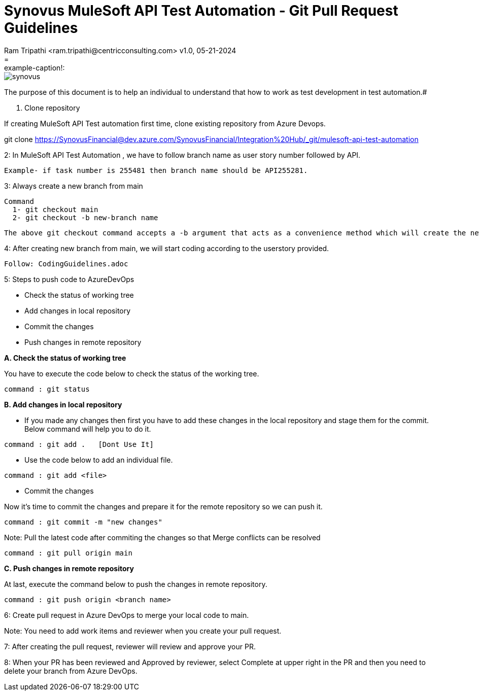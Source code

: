 = Synovus MuleSoft API Test Automation - Git Pull Request Guidelines
Ram Tripathi  <ram.tripathi@centricconsulting.com> v1.0, 05-21-2024
= :example-caption!:
ifndef::imagesdir[:imagesdir: images]

[.thumb]
image::synovus.png[scaledwidth=20%]

The purpose of this document is to help an individual to understand that how to work as test development in test automation.#


1. Clone repository

If creating MuleSoft API Test automation first time, clone existing repository from Azure Devops.

============================================
git clone https://SynovusFinancial@dev.azure.com/SynovusFinancial/Integration%20Hub/_git/mulesoft-api-test-automation
============================================

2: In MuleSoft API Test Automation , we have to follow branch name as user story number followed by API.

   Example- if task number is 255481 then branch name should be API255281.

3: Always create a new branch from main

=====================================================================
   Command
     1- git checkout main
     2- git checkout -b new-branch name
=====================================================================     
     The above git checkout command accepts a -b argument that acts as a convenience method which will create the new branch and immediately switch to it.


4: After creating new branch from main, we will start coding according to the userstory provided.

   Follow: CodingGuidelines.adoc

5: Steps to push code to AzureDevOps

   * Check the status of working tree
   * Add changes in local repository
   * Commit the changes
   * Push changes in remote repository

*A. Check the status of working tree*

You have to execute the code below to check the status of the working tree.

=============================
 command : git status
=============================

*B. Add changes in local repository*

* If you made any changes then first you have to add these changes in the local repository and stage them for the commit. Below command will help you to do it.

=============================
 command : git add .   [Dont Use It]
=============================

* Use the code below to add an individual file.

=========================
 command : git add <file>
=========================

* Commit the changes

Now it’s time to commit the changes and prepare it for the remote repository so we can push it.

=============================================
   command : git commit -m "new changes"
=============================================

Note: Pull the latest code after commiting the changes so that Merge conflicts can be resolved 
   
=============================================   
   command : git pull origin main
=============================================   

*C. Push changes in remote repository*

At last, execute the command below to push the changes in remote repository.

=================================================
   command : git push origin <branch name>
=================================================

6: Create pull request in Azure DevOps to merge your local code to main.

Note: You need to add work items and reviewer when you create your pull request.

7: After creating the pull request, reviewer will review and approve your PR.

8: When your PR has been reviewed and Approved by reviewer, select Complete at upper right in the PR and then you need to delete your branch from Azure DevOps.





